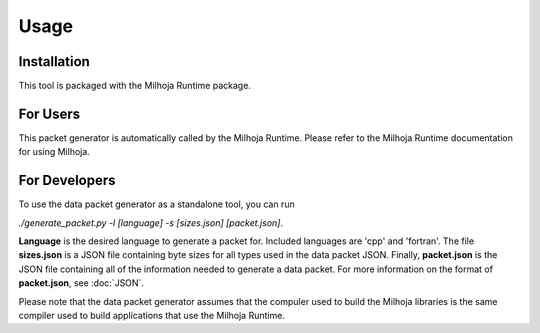 Usage
=====

Installation
------------

This tool is packaged with the Milhoja Runtime package.

For Users
---------

This packet generator is automatically called by the Milhoja Runtime.
Please refer to the Milhoja Runtime documentation for using Milhoja.

For Developers
--------------
To use the data packet generator as a standalone tool, you can run

| `./generate_packet.py -l [language] -s [sizes.json] [packet.json]`.

**Language** is the desired language to generate a packet for. Included languages are 'cpp' and 'fortran'. 
The file **sizes.json** is a JSON file containing byte sizes for all types used in the data packet JSON.
Finally, **packet.json** is the JSON file containing all of the information needed to generate a data packet.
For more information on the format of **packet.json**, see :doc:`JSON`.

Please note that the data packet generator assumes that the compuler used to build the Milhoja libraries is
the same compiler used to build applications that use the Milhoja Runtime.